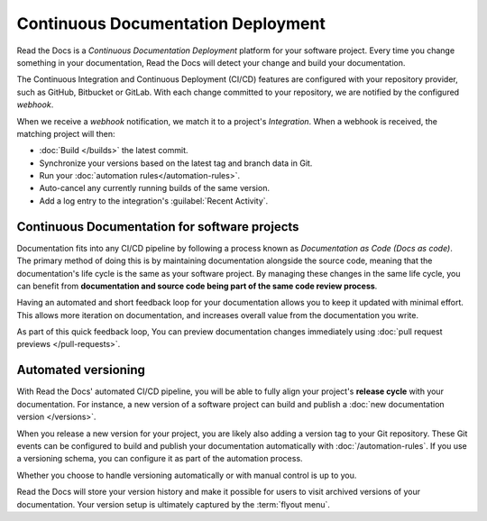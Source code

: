 ..
   Some points we want to cover in this article:
   * Talk about the benefits of always up to date docs
   * Discuss versioning in here, since it relies directly on Git?
   * Have a small diagram that shows (You --push--> GitHub --webhook--> RTD --Build docs--> Deploy
       (Perhaps reuse this: https://about.readthedocs.com/images/homepage.png)



Continuous Documentation Deployment
===================================

Read the Docs is a *Continuous Documentation Deployment* platform for your software project.
Every time you change something in your documentation, Read the Docs will detect your change and build your documentation.

The Continuous Integration and Continuous Deployment (CI/CD) features are configured with your repository provider,
such as GitHub, Bitbucket or GitLab.
With each change committed to your repository, we are notified by the configured *webhook*.

When we receive a *webhook* notification, we match it to a project's *Integration*.
When a webhook is received, the matching project will then:

* :doc:`Build </builds>` the latest commit.
* Synchronize your versions based on the latest tag and branch data in Git.
* Run your :doc:`automation rules</automation-rules>`.
* Auto-cancel any currently running builds of the same version.
* Add a log entry to the integration's :guilabel:`Recent Activity`.

Continuous Documentation for software projects
----------------------------------------------

Documentation fits into any CI/CD pipeline by following a process known as *Documentation as Code (Docs as code)*.
The primary method of doing this is by maintaining documentation alongside the source code,
meaning that the documentation's life cycle is the same as your software project.
By managing these changes in the same life cycle,
you can benefit from **documentation and source code being part of the same code review process**.

Having an automated and short feedback loop for your documentation allows you to
keep it updated with minimal effort.
This allows more iteration on documentation,
and increases overall value from the documentation you write.

As part of this quick feedback loop,
You can preview documentation changes immediately using :doc:`pull request previews </pull-requests>`.

Automated versioning
--------------------

With Read the Docs' automated CI/CD pipeline, you will be able to fully align your project's **release cycle** with your documentation.
For instance, a new version of a software project can build and publish a :doc:`new documentation version </versions>`.

When you release a new version for your project,
you are likely also adding a version tag to your Git repository.
These Git events can be configured to build and publish your documentation automatically with :doc:`/automation-rules`.
If you use a versioning schema, you can configure it as part of the automation process.

Whether you choose to handle versioning automatically or with manual control is up to you.

Read the Docs will store your version history and make it possible for users to visit archived versions of your documentation.
Your version setup is ultimately captured by the :term:`flyout menu`.


.. seealso::

    :doc:`/guides/setup/git-repo-manual`
        Information on setting up your Git repository to make Read the Docs automatically build your documentation project.
    :doc:`/automation-rules`
        Information on setting up your Git repository to make Read the Docs automatically build your documentation project.
    :doc:`/flyout-menu`
        Discover the functionality of the Flyout menu and the ways that it can be customized.

